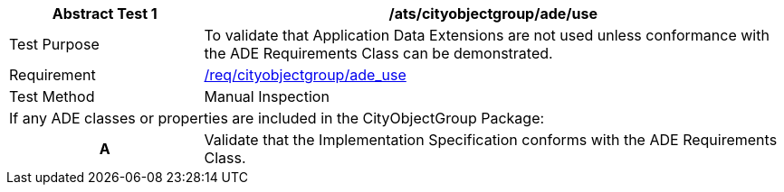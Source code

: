 [[ats_cityobjectgroup_ade_use]]
[cols="2,6",options="header"]
|===
| Abstract Test {counter:ats-id} | /ats/cityobjectgroup/ade/use
^|Test Purpose |To validate that Application Data Extensions are not used unless conformance with the ADE Requirements Class can be demonstrated.
^|Requirement |<<req_cityobjectgroup_ade_use,/req/cityobjectgroup/ade_use>>
^|Test Method |Manual Inspection
2+|If any ADE classes or properties are included in the CityObjectGroup Package:
h| A | Validate that the Implementation Specification conforms with the ADE Requirements Class.
|===
